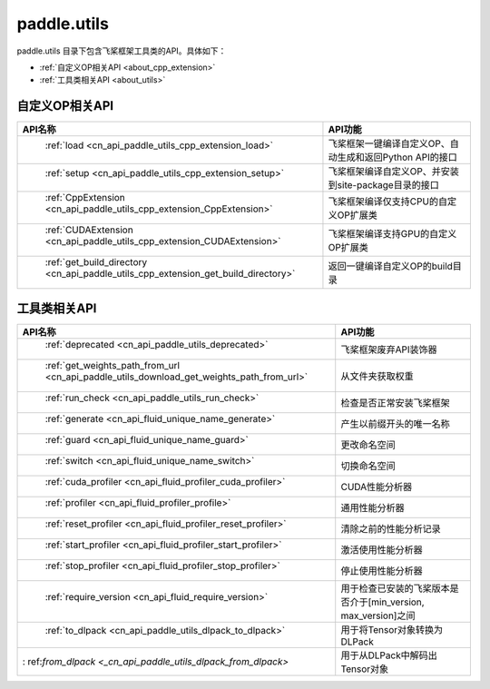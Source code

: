 .. _cn_overview_utils:

paddle.utils
---------------------

paddle.utils 目录下包含飞桨框架工具类的API。具体如下：

-  :ref:`自定义OP相关API <about_cpp_extension>`
-  :ref:`工具类相关API <about_utils>`



.. _about_cpp_extension:

自定义OP相关API
::::::::::::::::::::

.. csv-table::
    :header: "API名称", "API功能"
    :widths: 10, 30

    " :ref:`load <cn_api_paddle_utils_cpp_extension_load>` ", "飞桨框架一键编译自定义OP、自动生成和返回Python API的接口"
    " :ref:`setup <cn_api_paddle_utils_cpp_extension_setup>` ", "飞桨框架编译自定义OP、并安装到site-package目录的接口"
    " :ref:`CppExtension <cn_api_paddle_utils_cpp_extension_CppExtension>` ", "飞桨框架编译仅支持CPU的自定义OP扩展类"
    " :ref:`CUDAExtension <cn_api_paddle_utils_cpp_extension_CUDAExtension>` ", "飞桨框架编译支持GPU的自定义OP扩展类"
    " :ref:`get_build_directory <cn_api_paddle_utils_cpp_extension_get_build_directory>` ", "返回一键编译自定义OP的build目录"


.. _about_utils:

工具类相关API
::::::::::::::::::::

.. csv-table::
    :header: "API名称", "API功能"
    :widths: 10, 30

    " :ref:`deprecated <cn_api_paddle_utils_deprecated>` ", "飞桨框架废弃API装饰器"
    " :ref:`get_weights_path_from_url <cn_api_paddle_utils_download_get_weights_path_from_url>` ", "从文件夹获取权重"
    " :ref:`run_check <cn_api_paddle_utils_run_check>` ", "检查是否正常安装飞桨框架"
    " :ref:`generate <cn_api_fluid_unique_name_generate>` ", "产生以前缀开头的唯一名称"
    " :ref:`guard <cn_api_fluid_unique_name_guard>` ", "更改命名空间"
    " :ref:`switch <cn_api_fluid_unique_name_switch>` ", "切换命名空间"
    " :ref:`cuda_profiler <cn_api_fluid_profiler_cuda_profiler>` ", "CUDA性能分析器"
    " :ref:`profiler <cn_api_fluid_profiler_profile>` ", "通用性能分析器"
    " :ref:`reset_profiler <cn_api_fluid_profiler_reset_profiler>` ", "清除之前的性能分析记录"
    " :ref:`start_profiler <cn_api_fluid_profiler_start_profiler>` ", "激活使用性能分析器"
    " :ref:`stop_profiler <cn_api_fluid_profiler_stop_profiler>` ", "停止使用性能分析器"
    " :ref:`require_version <cn_api_fluid_require_version>` ", "用于检查已安装的飞桨版本是否介于[min_version, max_version]之间"
    " :ref:`to_dlpack <cn_api_paddle_utils_dlpack_to_dlpack>` ", "用于将Tensor对象转换为DLPack"
    ": ref:`from_dlpack <_cn_api_paddle_utils_dlpack_from_dlpack>` ", "用于从DLPack中解码出Tensor对象"
